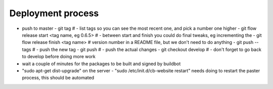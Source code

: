 Deployment process
==================

- push to master
  - git tag                                        # - list tags so you can see the most recent one, and pick a number one higher
  - git flow release start <tag name, eg 0.6.5>    # - between start and finish you could do final tweaks, eg incrementing the
  - git flow release finish <tag name>             #   version number in a README file, but we don't need to do anything
  - git push --tags                                # - push the new tag
  - git push                                       # - push the actual changes
  - git checkout develop                           # - don't forget to go back to develop before doing more work
- wait a couple of minutes for the packages to be built and signed by buildbot
- "sudo apt-get dist-upgrade" on the server
  - "sudo /etc/init.d/cb-website restart" needs doing to restart the paster process, this should be automated

